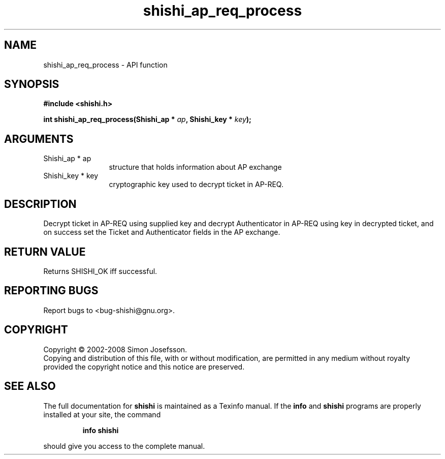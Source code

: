 .\" DO NOT MODIFY THIS FILE!  It was generated by gdoc.
.TH "shishi_ap_req_process" 3 "0.0.39" "shishi" "shishi"
.SH NAME
shishi_ap_req_process \- API function
.SH SYNOPSIS
.B #include <shishi.h>
.sp
.BI "int shishi_ap_req_process(Shishi_ap * " ap ", Shishi_key * " key ");"
.SH ARGUMENTS
.IP "Shishi_ap * ap" 12
structure that holds information about AP exchange
.IP "Shishi_key * key" 12
cryptographic key used to decrypt ticket in AP\-REQ.
.SH "DESCRIPTION"
Decrypt ticket in AP\-REQ using supplied key and decrypt
Authenticator in AP\-REQ using key in decrypted ticket, and on
success set the Ticket and Authenticator fields in the AP exchange.
.SH "RETURN VALUE"
Returns SHISHI_OK iff successful.
.SH "REPORTING BUGS"
Report bugs to <bug-shishi@gnu.org>.
.SH COPYRIGHT
Copyright \(co 2002-2008 Simon Josefsson.
.br
Copying and distribution of this file, with or without modification,
are permitted in any medium without royalty provided the copyright
notice and this notice are preserved.
.SH "SEE ALSO"
The full documentation for
.B shishi
is maintained as a Texinfo manual.  If the
.B info
and
.B shishi
programs are properly installed at your site, the command
.IP
.B info shishi
.PP
should give you access to the complete manual.
